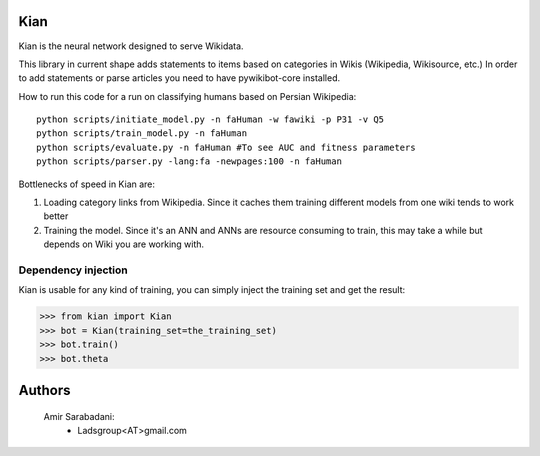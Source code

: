 Kian
================
Kian is the neural network designed to serve Wikidata.

This library in current shape adds statements to items based on categories in Wikis (Wikipedia, Wikisource, etc.)
In order to add statements or parse articles you need to have pywikibot-core installed.

How to run this code for a run on classifying humans based on Persian Wikipedia:

::

   python scripts/initiate_model.py -n faHuman -w fawiki -p P31 -v Q5
   python scripts/train_model.py -n faHuman
   python scripts/evaluate.py -n faHuman #To see AUC and fitness parameters
   python scripts/parser.py -lang:fa -newpages:100 -n faHuman


Bottlenecks of speed in Kian are:

1) Loading category links from Wikipedia. Since it caches them training different models from one wiki tends to work better

2) Training the model. Since it's an ANN and ANNs are resource consuming to train, this may take a while but depends on Wiki you are working with.


Dependency injection
--------------------
Kian is usable for any kind of training, you can simply inject the training set and get the result:

    .. code-block:: python
>>> from kian import Kian
>>> bot = Kian(training_set=the_training_set)
>>> bot.train()
>>> bot.theta


Authors
=======
    Amir Sarabadani:
        * Ladsgroup<AT>gmail.com
